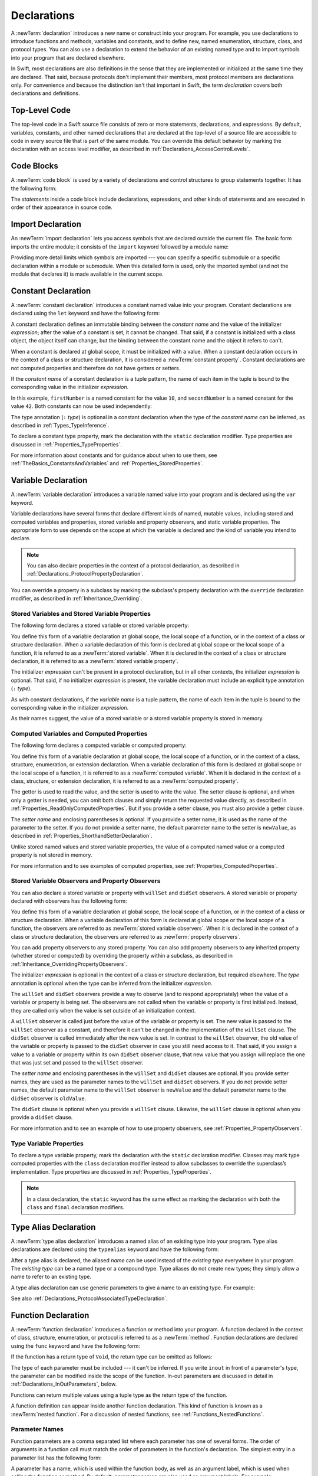 Declarations
============

A :newTerm:`declaration` introduces a new name or construct into your program.
For example, you use declarations to introduce functions and methods, variables and constants,
and to define new, named enumeration, structure, class,
and protocol types. You can also use a declaration to extend the behavior
of an existing named type and to import symbols into your program that are declared elsewhere.

In Swift, most declarations are also definitions in the sense that they are implemented
or initialized at the same time they are declared. That said, because protocols don't
implement their members, most protocol members are declarations only. For convenience
and because the distinction isn't that important in Swift,
the term *declaration* covers both declarations and definitions.

.. langref-grammar

    decl ::= decl-class
    decl ::= decl-constructor
    decl ::= decl-deinitializer
    decl ::= decl-extension
    decl ::= decl-func
    decl ::= decl-import
    decl ::= decl-enum
    decl ::= decl-enum-element
    decl ::= decl-protocol
    decl ::= decl-struct
    decl ::= decl-typealias
    decl ::= decl-var
    decl ::= decl-let
    decl ::= decl-subscript

.. syntax-grammar::

    Grammar of a declaration

    declaration --> import-declaration
    declaration --> constant-declaration
    declaration --> variable-declaration
    declaration --> typealias-declaration
    declaration --> function-declaration
    declaration --> enum-declaration
    declaration --> struct-declaration
    declaration --> class-declaration
    declaration --> protocol-declaration
    declaration --> initializer-declaration
    declaration --> deinitializer-declaration
    declaration --> extension-declaration
    declaration --> subscript-declaration
    declaration --> operator-declaration
    declarations --> declaration declarations-OPT

.. NOTE: Removed enum-member-declaration, because we don't need it anymore.

.. NOTE: Added 'operator-declaration' based on ParseDecl.cpp.


.. _LexicalStructure_ModuleScope:

Top-Level Code
--------------

The top-level code in a Swift source file consists of zero or more statements,
declarations, and expressions.
By default, variables, constants, and other named declarations that are declared
at the top-level of a source file are accessible to code
in every source file that is part of the same module.
You can override this default behavior
by marking the declaration with an access level modifier,
as described in :ref:`Declarations_AccessControlLevels`.

.. TODO: Revisit and rewrite this section after WWDC

.. langref-grammar

    top-level ::= brace-item*


.. syntax-grammar::

    Grammar of a top-level declaration

    top-level-declaration --> statements-OPT


.. _LexicalStructure_CodeBlocks:

Code Blocks
-----------

A :newTerm:`code block` is used by a variety of declarations and control structures
to group statements together.
It has the following form:

.. syntax-outline::

    {
       <#statements#>
    }

The *statements* inside a code block include declarations,
expressions, and other kinds of statements and are executed in order
of their appearance in source code.

.. TR: What exactly are the scope rules for Swift?

.. TODO: Discuss scope.  I assume a code block creates a new scope?


.. langref-grammar

    brace-item-list ::= '{' brace-item* '}'
    brace-item      ::= decl
    brace-item      ::= expr
    brace-item      ::= stmt

.. syntax-grammar::

    Grammar of a code block

    code-block --> ``{`` statements-OPT ``}``


.. _Declarations_ImportDeclaration:

Import Declaration
------------------

An :newTerm:`import declaration` lets you access symbols
that are declared outside the current file.
The basic form imports the entire module;
it consists of the ``import`` keyword followed by a module name:

.. syntax-outline::

    import <#module#>

Providing more detail limits which symbols are imported ---
you can specify a specific submodule
or a specific declaration within a module or submodule.
When this detailed form is used,
only the imported symbol
(and not the module that declares it)
is made available in the current scope.

.. syntax-outline::

    import <#import kind#> <#module#>.<#symbol name#>
    import <#module#>.<#submodule#>

.. TODO: Need to add more to this section.

.. langref-grammar

    decl-import ::=  attribute-list 'import' import-kind? import-path
    import-kind ::= 'typealias'
    import-kind ::= 'struct'
    import-kind ::= 'class'
    import-kind ::= 'enum'
    import-kind ::= 'protocol'
    import-kind ::= 'var'
    import-kind ::= 'func'
    import-path ::= any-identifier ('.' any-identifier)*

.. syntax-grammar::

    Grammar of an import declaration

    import-declaration --> attributes-OPT ``import`` import-kind-OPT import-path

    import-kind --> ``typealias`` | ``struct`` | ``class`` | ``enum`` | ``protocol`` | ``var`` | ``func``
    import-path --> import-path-identifier | import-path-identifier ``.`` import-path
    import-path-identifier --> identifier | operator


.. _Declarations_ConstantDeclaration:

Constant Declaration
--------------------

A :newTerm:`constant declaration` introduces a constant named value into your program.
Constant declarations are declared using the ``let`` keyword and have the following form:

.. syntax-outline::

    let <#constant name#>: <#type#> = <#expression#>

A constant declaration defines an immutable binding between the *constant name*
and the value of the initializer *expression*;
after the value of a constant is set, it cannot be changed.
That said, if a constant is initialized with a class object,
the object itself can change,
but the binding between the constant name and the object it refers to can't.

When a constant is declared at global scope,
it must be initialized with a value.
When a constant declaration occurs in the context of a class or structure
declaration, it is considered a :newTerm:`constant property`.
Constant declarations are not computed properties and therefore do not have getters
or setters.

If the *constant name* of a constant declaration is a tuple pattern,
the name of each item in the tuple is bound to the corresponding value
in the initializer *expression*.

.. testcode:: constant-decl

    -> let (firstNumber, secondNumber) = (10, 42)
    << // (firstNumber, secondNumber) : (Int, Int) = (10, 42)

In this example,
``firstNumber`` is a named constant for the value ``10``,
and ``secondNumber`` is a named constant for the value ``42``.
Both constants can now be used independently:

.. testcode:: constant-decl

    -> print("The first number is \(firstNumber).")
    <- The first number is 10.
    -> print("The second number is \(secondNumber).")
    <- The second number is 42.

The type annotation (``:`` *type*) is optional in a constant declaration
when the type of the *constant name* can be inferred,
as described in :ref:`Types_TypeInference`.

To declare a constant type property,
mark the declaration with the ``static`` declaration modifier. Type properties
are discussed in :ref:`Properties_TypeProperties`.

.. TODO: Discuss class constant properties after they're implemented
    (probably not until after 1.0)

For more information about constants and for guidance about when to use them,
see :ref:`TheBasics_ConstantsAndVariables` and :ref:`Properties_StoredProperties`.

.. TODO: Need to discuss class and static constant properties.

.. langref-grammar

    decl-let    ::= attribute-list 'val' pattern initializer?  (',' pattern initializer?)*
    initializer ::= '=' expr

.. syntax-grammar::

    Grammar of a constant declaration

    constant-declaration --> attributes-OPT declaration-modifiers-OPT ``let`` pattern-initializer-list

    pattern-initializer-list --> pattern-initializer | pattern-initializer ``,`` pattern-initializer-list
    pattern-initializer --> pattern initializer-OPT
    initializer --> ``=`` expression


.. _Declarations_VariableDeclaration:

Variable Declaration
--------------------

A :newTerm:`variable declaration` introduces a variable named value into your program
and is declared using the ``var`` keyword.

Variable declarations have several forms that declare different kinds
of named, mutable values,
including stored and computed variables and properties,
stored variable and property observers, and static variable properties.
The appropriate form to use depends on
the scope at which the variable is declared and the kind of variable you intend to declare.

.. note::

    You can also declare properties in the context of a protocol declaration,
    as described in :ref:`Declarations_ProtocolPropertyDeclaration`.

You can override a property in a subclass by marking the subclass's property declaration
with the ``override`` declaration modifier, as described in :ref:`Inheritance_Overriding`.

.. _Declarations_StoredVariablesAndVariableStoredProperties:

Stored Variables and Stored Variable Properties
~~~~~~~~~~~~~~~~~~~~~~~~~~~~~~~~~~~~~~~~~~~~~~~

The following form declares a stored variable or stored variable property:

.. syntax-outline::

    var <#variable name#>: <#type#> = <#expression#>

You define this form of a variable declaration at global scope, the local scope
of a function, or in the context of a class or structure declaration.
When a variable declaration of this form is declared at global scope or the local
scope of a function, it is referred to as a :newTerm:`stored variable`.
When it is declared in the context of a class or structure declaration,
it is referred to as a :newTerm:`stored variable property`.

The initializer *expression* can't be present in a protocol declaration,
but in all other contexts, the initializer *expression* is optional.
That said, if no initializer *expression* is present,
the variable declaration must include an explicit type annotation (``:`` *type*).

As with constant declarations,
if the *variable name* is a tuple pattern,
the name of each item in the tuple is bound to the corresponding value
in the initializer *expression*.

As their names suggest, the value of a stored variable or a stored variable property
is stored in memory.


.. _Declarations_ComputedVariablesAndComputedProperties:

Computed Variables and Computed Properties
~~~~~~~~~~~~~~~~~~~~~~~~~~~~~~~~~~~~~~~~~~

The following form declares a computed variable or computed property:

.. syntax-outline::

    var <#variable name#>: <#type#> {
       get {
          <#statements#>
       }
       set(<#setter name#>) {
          <#statements#>
       }
    }

You define this form of a variable declaration at global scope, the local scope
of a function, or in the context of a class, structure, enumeration, or extension declaration.
When a variable declaration of this form is declared at global scope or the local
scope of a function, it is referred to as a :newTerm:`computed variable`.
When it is declared in the context of a class,
structure, or extension declaration,
it is referred to as a :newTerm:`computed property`.

The getter is used to read the value,
and the setter is used to write the value.
The setter clause is optional,
and when only a getter is needed, you can omit both clauses and simply
return the requested value directly,
as described in :ref:`Properties_ReadOnlyComputedProperties`.
But if you provide a setter clause, you must also provide a getter clause.

The *setter name* and enclosing parentheses is optional.
If you provide a setter name, it is used as the name of the parameter to the setter.
If you do not provide a setter name, the default parameter name to the setter is ``newValue``,
as described in :ref:`Properties_ShorthandSetterDeclaration`.

Unlike stored named values and stored variable properties,
the value of a computed named value or a computed property is not stored in memory.

For more information and to see examples of computed properties,
see :ref:`Properties_ComputedProperties`.


.. _Declarations_StoredVariableObserversAndPropertyObservers:

Stored Variable Observers and Property Observers
~~~~~~~~~~~~~~~~~~~~~~~~~~~~~~~~~~~~~~~~~~~~~~~~

You can also declare a stored variable or property with ``willSet`` and ``didSet`` observers.
A stored variable or property declared with observers has the following form:

.. syntax-outline::

    var <#variable name#>: <#type#> = <#expression#> {
       willSet(<#setter name#>) {
          <#statements#>
       }
       didSet(<#setter name#>) {
          <#statements#>
       }
    }

You define this form of a variable declaration at global scope, the local scope
of a function, or in the context of a class or structure declaration.
When a variable declaration of this form is declared at global scope or the local
scope of a function, the observers are referred to as :newTerm:`stored variable observers`.
When it is declared in the context of a class or structure declaration,
the observers are referred to as :newTerm:`property observers`.

You can add property observers to any stored property. You can also add property
observers to any inherited property (whether stored or computed) by overriding
the property within a subclass, as described in :ref:`Inheritance_OverridingPropertyObservers`.

The initializer *expression* is optional in the context of a class or structure declaration,
but required elsewhere. The *type* annotation is optional
when the type can be inferred from the initializer *expression*.

The ``willSet`` and ``didSet`` observers provide a way to observe (and to respond appropriately)
when the value of a variable or property is being set.
The observers are not called when the variable or property
is first initialized.
Instead, they are called only when the value is set outside of an initialization context.

A ``willSet`` observer is called just before the value of the variable or property
is set. The new value is passed to the ``willSet`` observer as a constant,
and therefore it can't be changed in the implementation of the ``willSet`` clause.
The ``didSet`` observer is called immediately after the new value is set. In contrast
to the ``willSet`` observer, the old value of the variable or property
is passed to the ``didSet`` observer in case you still need access to it. That said,
if you assign a value to a variable or property within its own ``didSet`` observer clause,
that new value that you assign will replace the one that was just set and passed to
the ``willSet`` observer.

The *setter name* and enclosing parentheses in the ``willSet`` and ``didSet`` clauses are optional.
If you provide setter names,
they are used as the parameter names to the ``willSet`` and ``didSet`` observers.
If you do not provide setter names,
the default parameter name to the ``willSet`` observer is ``newValue``
and the default parameter name to the ``didSet`` observer is ``oldValue``.

The ``didSet`` clause is optional when you provide a ``willSet`` clause.
Likewise, the ``willSet`` clause is optional when you provide a ``didSet`` clause.

For more information and to see an example of how to use property observers,
see :ref:`Properties_PropertyObservers`.


.. _Declarations_TypeVariableProperties:

Type Variable Properties
~~~~~~~~~~~~~~~~~~~~~~~~

To declare a type variable property,
mark the declaration with the ``static`` declaration modifier.
Classes may mark type computed properties  with the ``class`` declaration modifier instead
to allow subclasses to override the superclass’s implementation.
Type properties are discussed in :ref:`Properties_TypeProperties`.

.. note::

   In a class declaration, the ``static`` keyword has the same effect as
   marking the declaration with both the ``class`` and ``final`` declaration modifiers.

.. TODO: Discuss type properties after they're implemented
    (probably not until after 1.0)
    Update: we now have class computed properties. We'll get class stored properites
    sometime after WWDC.

.. TODO: Need to discuss static variable properties in more detail.

.. langref-grammar
    decl-var-head  ::= attribute-list ('static' | 'class')? 'var'

    decl-var       ::= decl-var-head pattern initializer?  (',' pattern initializer?)*

    // 'get' is implicit in this syntax.
    decl-var       ::= decl-var-head identifier ':' type-annotation brace-item-list

    decl-var       ::= decl-var-head identifier ':' type-annotation '{' get-set '}'

    decl-var       ::= decl-var-head identifier ':' type-annotation initializer? '{' willset-didset '}'

    // For use in protocols.
    decl-var       ::= decl-var-head identifier ':' type-annotation '{' get-set-kw '}'

    get-set        ::= get set?
    get-set        ::= set get

    get            ::= attribute-list 'get' brace-item-list
    set            ::= attribute-list 'set' set-name? brace-item-list
    set-name       ::= '(' identifier ')'

    willset-didset ::= willset didset?
    willset-didset ::= didset willset?

    willset        ::= attribute-list 'willSet' set-name? brace-item-list
    didset         ::= attribute-list 'didSet' set-name? brace-item-list

    get-kw         ::= attribute-list 'get'
    set-kw         ::= attribute-list 'set'
    get-set-kw     ::= get-kw set-kw?
    get-set-kw     ::= set-kw get-kw

.. syntax-grammar::

    Grammar of a variable declaration

    variable-declaration --> variable-declaration-head pattern-initializer-list
    variable-declaration --> variable-declaration-head variable-name type-annotation code-block
    variable-declaration --> variable-declaration-head variable-name type-annotation getter-setter-block
    variable-declaration --> variable-declaration-head variable-name type-annotation getter-setter-keyword-block
    variable-declaration --> variable-declaration-head variable-name initializer willSet-didSet-block
    variable-declaration --> variable-declaration-head variable-name type-annotation initializer-OPT willSet-didSet-block

    variable-declaration-head --> attributes-OPT declaration-modifiers-OPT ``var``
    variable-name --> identifier

    getter-setter-block --> code-block
    getter-setter-block --> ``{`` getter-clause setter-clause-OPT ``}``
    getter-setter-block --> ``{`` setter-clause getter-clause ``}``
    getter-clause --> attributes-OPT ``get`` code-block
    setter-clause --> attributes-OPT ``set`` setter-name-OPT code-block
    setter-name --> ``(`` identifier ``)``

    getter-setter-keyword-block --> ``{`` getter-keyword-clause setter-keyword-clause-OPT ``}``
    getter-setter-keyword-block --> ``{`` setter-keyword-clause getter-keyword-clause ``}``
    getter-keyword-clause --> attributes-OPT ``get``
    setter-keyword-clause --> attributes-OPT ``set``

    willSet-didSet-block --> ``{`` willSet-clause didSet-clause-OPT ``}``
    willSet-didSet-block --> ``{`` didSet-clause willSet-clause-OPT ``}``
    willSet-clause --> attributes-OPT ``willSet`` setter-name-OPT code-block
    didSet-clause --> attributes-OPT ``didSet`` setter-name-OPT code-block

.. NOTE: Type annotations are required for computed properties -- the
   types of those properties are not computed/inferred.


.. _Declarations_TypeAliasDeclaration:

Type Alias Declaration
----------------------

A :newTerm:`type alias declaration` introduces a named alias of an existing type into your program.
Type alias declarations are declared using the ``typealias`` keyword and have the following form:

.. syntax-outline::

    typealias <#name#> = <#existing type#>

After a type alias is declared, the aliased *name* can be used
instead of the *existing type* everywhere in your program.
The *existing type* can be a named type or a compound type.
Type aliases do not create new types;
they simply allow a name to refer to an existing type.

A type alias declaration can use generic parameters
to give a name to an existing type.
For example:

.. testcode:: typealias-with-generic

   -> typealias StringDictionary<T> = Dictionary<String, T>
   ---
   // The following dictionaries have the same type.
   -> var dictionary1: StringDictionary<Int> = [:]
   -> var dictionary2: Dictionary<String, Int> = [:]
   << // dictionary1 : Dictionary<String, Int> = [:]
   << // dictionary2 : Dictionary<String, Int> = [:]

See also :ref:`Declarations_ProtocolAssociatedTypeDeclaration`.

.. langref-grammar

    decl-typealias ::= typealias-head '=' type
    typealias-head ::= 'typealias' identifier inheritance?

.. syntax-grammar::

    Grammar of a type alias declaration

    typealias-declaration --> attributes-OPT access-level-modifier-OPT ``typealias`` typealias-name generic-parameter-clause-OPT typealias-assignment
    typealias-name --> identifier
    typealias-assignment --> ``=`` type

.. Old grammar:
    typealias-declaration --> typealias-head typealias-assignment
    typealias-head --> ``typealias`` typealias-name type-inheritance-clause-OPT
    typealias-name --> identifier
    typealias-assignment --> ``=`` type


.. _Declarations_FunctionDeclaration:

Function Declaration
--------------------

A :newTerm:`function declaration` introduces a function or method into your program.
A function declared in the context of class, structure, enumeration, or protocol
is referred to as a :newTerm:`method`.
Function declarations are declared using the ``func`` keyword and have the following form:

.. syntax-outline::

    func <#function name#>(<#parameters#>) -> <#return type#> {
       <#statements#>
    }

If the function has a return type of ``Void``,
the return type can be omitted as follows:

.. syntax-outline::

    func <#function name#>(<#parameters#>) {
       <#statements#>
    }

The type of each parameter must be included ---
it can't be inferred.
If you write ``inout`` in front of a parameter's type,
the parameter can be modified inside the scope of the function.
In-out parameters are discussed in detail
in :ref:`Declarations_InOutParameters`, below.

Functions can return multiple values using a tuple type
as the return type of the function.

.. TODO: ^-- Add some more here.

A function definition can appear inside another function declaration.
This kind of function is known as a :newTerm:`nested function`.
For a discussion of nested functions,
see :ref:`Functions_NestedFunctions`.

.. _Declarations_ParameterNames:

Parameter Names
~~~~~~~~~~~~~~~

Function parameters are a comma separated list
where each parameter has one of several forms.
The order of arguments in a function call
must match the order of parameters in the function's declaration.
The simplest entry in a parameter list has the following form:

.. syntax-outline::

    <#parameter name#>: <#parameter type#>

A parameter has a name,
which is used within the function body,
as well as an argument label,
which is used when calling the function or method.
By default,
parameter names are also used as argument labels.
For example:

.. testcode:: default-parameter-names

   -> func f(x: Int, y: Int) -> Int { return x + y }
   -> f(x: 1, y: 2) // both x and y are labeled
   << // r0 : Int = 3

You can override the default behavior for argument labels
with one of the following forms:

.. syntax-outline::

    <#argument label#> <#parameter name#>: <#parameter type#>
    _ <#parameter name#>: <#parameter type#>

A name before the parameter name
gives the parameter an explicit argument label,
which can be different from the parameter name.
The corresponding argument must use the given argument label
in function or method calls.

An underscore (``_``) before a parameter name
suppresses the argument label.
The corresponding argument must have no label in function or method calls.

.. testcode:: overridden-parameter-names

   -> func repeatGreeting(_ greeting: String, count n: Int) { /* Greet n times */ }
   -> repeatGreeting("Hello, world!", count: 2) //  count is labeled, greeting is not

.. _Declarations_InOutParameters:

In-Out Parameters
~~~~~~~~~~~~~~~~~

In-out parameters are passed as follows:

1. When the function is called,
   the value of the argument is copied.
2. In the body of the function,
   the copy is modified.
3. When the function returns,
   the copy's value is assigned to the original argument.

This behavior is known as :newTerm:`copy-in copy-out`
or :newTerm:`call by value result`.
For example,
when a computed property or a property with observers
is passed as an in-out parameter,
its getter is called as part of the function call
and its setter is called as part of the function return.

As an optimization,
when the argument is a value stored at a physical address in memory,
the same memory location is used both inside and outside the function body.
The optimized behavior is known as :newTerm:`call by reference`;
it satisfies all of the requirements
of the copy-in copy-out model
while removing the overhead of copying.
Write your code using the model given by copy-in copy-out,
without depending on the call-by-reference optimization,
so that it behaves correctly with or without the optimization.

Do not access the value that was passed as an in-out argument,
even if the original argument is available in the current scope.
When the function returns,
your changes to the original are overwritten
with the value of the copy.
Do not depend on the implementation of the call-by-reference optimization
to try to keep the changes from being overwritten.

.. When the call-by-reference optimization is in play,
   it would happen to do what you want.
   But you still shouldn't do that --
   as noted above, you're not allowed to depend on
   behavioral differences that happen because of call by reference.

You can't pass the same argument to multiple in-out parameters
because the order in which the copies are written back
is not well defined,
which means the final value of the original
would also not be well defined.
For example:

.. testcode:: cant-pass-inout-aliasing

   -> var x = 10
   << // x : Int = 10
   -> func f(a: inout Int, b: inout Int) {
          a += 1
          b += 10
      }
   -> f(a: &x, b: &x) // Invalid, in-out arguments alias each other
   !! <REPL Input>:1:13: error: inout arguments are not allowed to alias each other
   !! f(a: &x, b: &x) // Invalid, in-out arguments alias each other
   !!             ^~
   !! <REPL Input>:1:6: note: previous aliasing argument
   !! f(a: &x, b: &x) // Invalid, in-out arguments alias each other
   !!      ^~

There is no copy-out at the end of closures or nested functions.
This means if a closure is called after the function returns,
any changes that closure makes to the in-out parameters
do not get copied back to the original.
For example:

.. testcode:: closure-doesnt-copy-out-inout

    -> func outer(a: inout Int) -> () -> Void {
           func inner() {
               a += 1
           }
           return inner
       }
    ---
    -> var x = 10
    << // x : Int = 10
    -> let f = outer(a: &x)
    << // f : () -> Void = (Function)
    -> f()
    -> print(x)
    <- 10

The value of ``x`` is not changed by ``inner()`` incrementing ``a``,
because ``inner()`` is called after ``outer(a:)`` returns.
To change the value of ``x``,
``inner()`` would need to be called before ``outer(a:)`` returned.

For more discussion and examples of in-out parameters,
see :ref:`Functions_InOutParameters`.

.. _Declarations_SpecialKindsOfParameters:

Special Kinds of Parameters
~~~~~~~~~~~~~~~~~~~~~~~~~~~

Parameters can be ignored,
take a variable number of values,
and provide default values
using the following forms:

.. syntax-outline::

    _ : <#parameter type#>
    <#parameter name#>: <#parameter type#>...
    <#parameter name#>: <#parameter type#> = <#default argument value#>

An underscore (``_``) parameter
is explicitly ignored and can't be accessed within the body of the function.

A parameter with a base type name followed immediately by three dots (``...``)
is understood as a variadic parameter.
A function can have at most one variadic parameter.
A variadic parameter is treated as an array that contains elements of the base type name.
For instance, the variadic parameter ``Int...`` is treated as ``[Int]``.
For an example that uses a variadic parameter,
see :ref:`Functions_VariadicParameters`.

A parameter with an equals sign (``=``) and an expression after its type
is understood to have a default value of the given expression.
The given expression is evaluated when the function is called.
If the parameter is omitted when calling the function,
the default value is used instead.

.. testcode:: default-args-and-labels

   -> func f(x: Int = 42) -> Int { return x }
   -> f()       // Valid, uses default value
   -> f(x: 7)   // Valid, uses the value provided
   -> f(7)      // Invalid, missing argument label
   <$ : Int = 42
   <$ : Int = 7
   !! <REPL Input>:1:3: error: missing argument label 'x:' in call
   !! f(7)      // Invalid, missing argument label
   !!   ^
   !!   x:

.. assertion:: default-args-evaluated-at-call-site

    -> func shout() -> Int {
          print("evaluated")
          return 10
       }
    -> func foo(x: Int = shout()) { print("x is \(x)") }
    -> foo(x: 100)
    << x is 100
    -> foo()
    << evaluated
    << x is 10
    -> foo()
    << evaluated
    << x is 10

.. _Declarations_SpecialKindsOfMethods:

Special Kinds of Methods
~~~~~~~~~~~~~~~~~~~~~~~~

Methods on an enumeration or a structure
that modify ``self`` must be marked with the ``mutating`` declaration modifier.

Methods that override a superclass method
must be marked with the ``override`` declaration modifier.
It's a compile-time error to override a method without the ``override`` modifier
or to use the ``override`` modifier on a method
that doesn't override a superclass method.

Methods associated with a type
rather than an instance of a type
must be marked with the ``static`` declaration modifier for enumerations and structures
or the ``class`` declaration modifier for classes.

.. _Declarations_ThrowingFunctionsAndMethods:

Throwing Functions and Methods
~~~~~~~~~~~~~~~~~~~~~~~~~~~~~~

Functions and methods that can throw an error must be marked with the ``throws`` keyword.
These functions and methods are known as :newTerm:`throwing functions`
and :newTerm:`throwing methods`.
They have the following form:

.. syntax-outline::

    func <#function name#>(<#parameters#>) throws -> <#return type#> {
       <#statements#>
    }

Calls to a throwing function or method must be wrapped in a ``try`` or ``try!`` expression
(that is, in the scope of a ``try`` or ``try!`` operator).

The ``throws`` keyword is part of a function's type,
and nonthrowing functions are subtypes of throwing functions.
As a result, you can use a nonthrowing function in the same places as a throwing one.

You can't overload a function based only on whether the function can throw an error.
That said,
you can overload a function based on whether a function *parameter* can throw an error.

A throwing method can't override a nonthrowing method,
and a throwing method can't satisfy a protocol requirement for a nonthrowing method.
That said, a nonthrowing method can override a throwing method,
and a nonthrowing method can satisfy a protocol requirement for a throwing method.

.. _Declarations_RethrowingFunctionsAndMethods:

Rethrowing Functions and Methods
~~~~~~~~~~~~~~~~~~~~~~~~~~~~~~~~

A function or method can be declared with the ``rethrows`` keyword
to indicate that it throws an error only if one of its function parameters throws an error.
These functions and methods are known as :newTerm:`rethrowing functions`
and :newTerm:`rethrowing methods`.
Rethrowing functions and methods
must have at least one throwing function parameter.

.. testcode:: rethrows

   -> func someFunction(callback: () throws -> Void) rethrows {
          try callback()
      }

A rethrowing function or method can contain a ``throw`` statement
only inside a ``catch`` clause.
This lets you call the throwing function inside a ``do``-``catch`` block
and handle errors in the ``catch`` clause by throwing a different error.
In addition,
the ``catch`` clause must handle
only errors thrown by one of the rethrowing function's
throwing parameters.
For example, the following is invalid
because the ``catch`` clause would handle
the error thrown by ``alwaysThrows()``.

.. testcode:: double-negative-rethrows

   >> enum SomeError: ErrorProtocol { case error }
   >> enum AnotherError: ErrorProtocol { case error }
   -> func alwaysThrows() throws {
          throw SomeError.error
      }
   -> func someFunction(callback: () throws -> Void) rethrows {
         do {
            try callback()
            try alwaysThrows()  // Invalid, alwaysThrows() isn't a throwing parameter
         } catch {
            throw AnotherError.error
         }
      }

   !! <REPL Input>:6:9: error: a function declared 'rethrows' may only throw if its parameter does
   !!               throw AnotherError.error
   !!               ^

.. assertion:: throwing-in-rethrowing-function

   -> enum SomeError: ErrorProtocol { case C, D }
   -> func f1(callback: () throws -> Void) rethrows {
          do {
              try callback()
          } catch {
              throw SomeError.C  // OK
          }
      }
   -> func f2(callback: () throws -> Void) rethrows {
          throw SomeError.D  // ERROR
      }
   !! <REPL Input>:2:7: error: a function declared 'rethrows' may only throw if its parameter does
   !! throw SomeError.D  // ERROR
   !! ^

A throwing method can't override a rethrowing method,
and a throwing method can't satisfy a protocol requirement for a rethrowing method.
That said, a rethrowing method can override a throwing method,
and a rethrowing method can satisfy a protocol requirement for a throwing method.

.. syntax-grammar::

    Grammar of a function declaration

    function-declaration --> function-head function-name generic-parameter-clause-OPT function-signature function-body-OPT

    function-head --> attributes-OPT declaration-modifiers-OPT ``func``
    function-name --> identifier | operator

    function-signature --> parameter-clause ``throws``-OPT function-result-OPT
    function-signature --> parameter-clause ``rethrows`` function-result-OPT
    function-result --> ``->`` attributes-OPT type
    function-body --> code-block

    parameter-clause --> ``(`` ``)`` | ``(`` parameter-list ``)``
    parameter-list --> parameter | parameter ``,`` parameter-list
    parameter --> external-parameter-name-OPT local-parameter-name type-annotation default-argument-clause-OPT
    parameter --> external-parameter-name-OPT local-parameter-name type-annotation
    parameter --> external-parameter-name-OPT local-parameter-name type-annotation ``...``
    external-parameter-name --> identifier
    local-parameter-name --> identifier
    default-argument-clause --> ``=`` expression


.. NOTE: Code block is optional in the context of a protocol.
    Everywhere else, it's required.
    We could refactor to have a separation between function definition/declaration.
    There is also the low-level "asm name" FFI
    which is a definition and declaration corner case.
    Let's just deal with this difference in prose.


.. _Declarations_EnumerationDeclaration:

Enumeration Declaration
-----------------------

An :newTerm:`enumeration declaration` introduces a named enumeration type into your program.

Enumeration declarations have two basic forms and are declared using the ``enum`` keyword.
The body of an enumeration declared using either form contains
zero or more values---called :newTerm:`enumeration cases`---
and any number of declarations,
including computed properties,
instance methods, type methods, initializers, type aliases,
and even other enumeration, structure, and class declarations.
Enumeration declarations can't contain deinitializer or protocol declarations.

Enumeration types can adopt any number of protocols, but can’t inherit from classes,
structures, or other enumerations.

Unlike classes and structures,
enumeration types do not have an implicitly provided default initializer;
all initializers must be declared explicitly. Initializers can delegate
to other initializers in the enumeration, but the initialization process is complete
only after an initializer assigns one of the enumeration cases to ``self``.

Like structures but unlike classes, enumerations are value types;
instances of an enumeration are copied when assigned to
variables or constants, or when passed as arguments to a function call.
For information about value types,
see :ref:`ClassesAndStructures_StructuresAndEnumerationsAreValueTypes`.

You can extend the behavior of an enumeration type with an extension declaration,
as discussed in :ref:`Declarations_ExtensionDeclaration`.

.. _Declarations_EnumerationsWithCasesOfAnyType:

Enumerations with Cases of Any Type
~~~~~~~~~~~~~~~~~~~~~~~~~~~~~~~~~~~

The following form declares an enumeration type that contains
enumeration cases of any type:

.. syntax-outline::

    enum <#enumeration name#>: <#adopted protocols#> {
        case <#enumeration case 1#>
        case <#enumeration case 2#>(<#associated value types#>)
    }

Enumerations declared in this form are sometimes called :newTerm:`discriminated unions`
in other programming languages.

In this form, each case block consists of the ``case`` keyword
followed by one or more enumeration cases, separated by commas.
The name of each case must be unique.
Each case can also specify that it stores values of a given type.
These types are specified in the *associated value types* tuple,
immediately following the name of the case.

Enumeration cases that store associated values can be used as functions
that create instances of the enumeration with the specified associated values.
And just like functions,
you can get a reference to an enumeration case and apply it later in your code.

.. testcode:: enum-case-as-function

    -> enum Number {
          case integer(Int)
          case real(Double)
       }
    -> let f = Number.integer
    << // f : (Int) -> Number = (Function)
    -> // f is a function of type (Int) -> Number
    ---
    -> // Apply f to create an array of Number instances with integer values
    -> let evenInts: [Number] = [0, 2, 4, 6].map(f)
    << // evenInts : [Number] = [REPL.Number.integer(0), REPL.Number.integer(2), REPL.Number.integer(4), REPL.Number.integer(6)]

For more information and to see examples of cases with associated value types,
see :ref:`Enumerations_AssociatedValues`.

.. _Declarations_EnumerationsWithIndirection:

Enumerations with Indirection
+++++++++++++++++++++++++++++

Enumerations can have a recursive structure,
that is, they can have cases with associated values
that are instances of the enumeration type itself.
However, instances of enumeration types have value semantics,
which means they have a fixed layout in memory.
To support recursion,
the compiler must insert a layer of indirection.

To enable indirection for a particular enumeration case,
mark it with the ``indirect`` declaration modifier.

.. TODO The word "enable" is kind of a weasle word.
   Better to have a more concrete discussion of exactly when
   it is and isn't used.
   For example, does "indirect enum { X(Int) } mark X as indirect?

.. testcode:: indirect-enum

   -> enum Tree<T> {
         case empty
         indirect case node(value: T, left: Tree, right: Tree)
      }
   >> let l1 = Tree.node(value: 10, left: Tree.empty, right: Tree.empty)
   >> let l2 = Tree.node(value: 100, left: Tree.empty, right: Tree.empty)
   >> let t = Tree.node(value: 50, left: l1, right: l2)
   << // l1 : Tree<Int> = REPL.Tree<Swift.Int>.node(10, REPL.Tree<Swift.Int>.empty, REPL.Tree<Swift.Int>.empty)
   << // l2 : Tree<Int> = REPL.Tree<Swift.Int>.node(100, REPL.Tree<Swift.Int>.empty, REPL.Tree<Swift.Int>.empty)
   << // t : Tree<Int> = REPL.Tree<Swift.Int>.node(50, REPL.Tree<Swift.Int>.node(10, REPL.Tree<Swift.Int>.empty, REPL.Tree<Swift.Int>.empty), REPL.Tree<Swift.Int>.node(100, REPL.Tree<Swift.Int>.empty, REPL.Tree<Swift.Int>.empty))

To enable indirection for all the cases of an enumeration,
mark the entire enumeration with the ``indirect`` modifier ---
this is convenient when the enumeration contains many cases
that would each need to be marked with the ``indirect`` modifier.

An enumeration case that's marked with the ``indirect`` modifier
must have an associated value.
An enumeration that is marked with the ``indirect`` modifier
can contain a mixture of cases that have associated values and cases those that don't.
That said,
it can't contain any cases that are also marked with the ``indirect`` modifier.

.. It really should be an associated value **that includes the enum type**
   but right now the compiler is satisfied with any associated value.
   Alex emailed Joe Groff 2015-07-08 about this.

.. assertion indirect-in-indirect

   -> indirect enum E { indirect case c(E) }
   !! <REPL Input>:1:19: error: enum case in 'indirect' enum cannot also be 'indirect'
   !! indirect enum E { indirect case c(E) }
   !!                   ^

.. assertion indirect-without-recursion

   -> enum E { indirect case c }
   !! <REPL Input>:1:10: error: enum case 'c' without associated value cannot be 'indirect'
   !! enum E { indirect case c }
   !!          ^
   ---
   -> enum E1 { indirect case c() }     // This is fine, but probably shouldn't be
   -> enum E2 { indirect case c(Int) }  // This is fine, but probably shouldn't be
   ---
   -> indirect enum E3 { case x }


.. _Declarations_EnumerationsWithRawCaseValues:

Enumerations with Cases of a Raw-Value Type
~~~~~~~~~~~~~~~~~~~~~~~~~~~~~~~~~~~~~~~~~~~

The following form declares an enumeration type that contains
enumeration cases of the same basic type:

.. syntax-outline::

    enum <#enumeration name#>: <#raw-value type#>, <#adopted protocols#> {
        case <#enumeration case 1#> = <#raw value 1#>
        case <#enumeration case 2#> = <#raw value 2#>
    }

In this form, each case block consists of the ``case`` keyword,
followed by one or more enumeration cases, separated by commas.
Unlike the cases in the first form, each case has an underlying
value, called a :newTerm:`raw value`, of the same basic type.
The type of these values is specified in the *raw-value type* and must represent an
integer, floating-point number, string, or single character.
In particular, the *raw-value type* must conform to the ``Equatable`` protocol
and one of the following protocols:
``ExpressibleByIntegerLiteral`` for integer literals,
``ExpressibleByFloatLiteral`` for floating-point literals,
``ExpressibleByStringLiteral`` for string literals that contain any number of characters,
and ``ExpressibleByUnicodeScalarLiteral``
or ``ExpressibleByExtendedGraphemeClusterLiteral`` for string literals
that contain only a single character.
Each case must have a unique name and be assigned a unique raw value.

.. The list of ExpressibleBy... protocols above also appears in LexicalStructure_Literals.
.. This list is shorter because these five protocols are explicitly supported in the compiler.

If the raw-value type is specified as ``Int``
and you don't assign a value to the cases explicitly,
they are implicitly assigned the values ``0``, ``1``, ``2``, and so on.
Each unassigned case of type ``Int`` is implicitly assigned a raw value
that is automatically incremented from the raw value of the previous case.

.. testcode:: raw-value-enum

    -> enum ExampleEnum: Int {
          case a, b, c = 5, d
       }

In the above example, the raw value of ``ExampleEnum.a`` is ``0`` and the value of
``ExampleEnum.b`` is ``1``. And because the value of ``ExampleEnum.c`` is
explicitly set to ``5``, the value of ``ExampleEnum.d`` is automatically incremented
from ``5`` and is therefore ``6``.

If the raw-value type is specified as ``String``
and you don't assign values to the cases explicitly,
each unassigned case is implicitly assigned a string with the same text as the name of that case.

.. testcode:: raw-value-enum-implicit-string-values

    -> enum GamePlayMode: String {
          case cooperative, individual, competitive
       }

In the above example, the raw value of ``GamePlayMode.cooperative`` is ``"cooperative"``,
the raw value of ``GamePlayMode.individual`` is ``"individual"``,.
and the raw value of ``GamePlayMode.competitive`` is ``"competitive"``.

Enumerations that have cases of a raw-value type implicitly conform to the
``RawRepresentable`` protocol, defined in the Swift standard library.
As a result, they have a ``rawValue`` property
and a failable initializer with the signature ``init?(rawValue: RawValue)``.
You can use the ``rawValue`` property to access the raw value of an enumeration case,
as in ``ExampleEnum.B.rawValue``.
You can also use a raw value to find a corresponding case, if there is one,
by calling the enumeration's failable initializer,
as in ``ExampleEnum(rawValue: 5)``, which returns an optional case.
For more information and to see examples of cases with raw-value types,
see :ref:`Enumerations_RawValues`.

Accessing Enumeration Cases
~~~~~~~~~~~~~~~~~~~~~~~~~~~

To reference the case of an enumeration type, use dot (``.``) syntax,
as in ``EnumerationType.enumerationCase``. When the enumeration type can be inferred
from context, you can omit it (the dot is still required),
as described in :ref:`Enumerations_EnumerationSyntax`
and :ref:`Expressions_ImplicitMemberExpression`.

To check the values of enumeration cases, use a ``switch`` statement,
as shown in :ref:`Enumerations_MatchingEnumerationValuesWithASwitchStatement`.
The enumeration type is pattern-matched against the enumeration case patterns
in the case blocks of the ``switch`` statement,
as described in :ref:`Patterns_EnumerationCasePattern`.

.. FIXME: Or use if-case:
   enum E { case c(Int) }
   let e = E.c(100)
   if case E.c(let i) = e { print(i) }
   // prints 100



.. NOTE: Note that you can require protocol adoption,
    by using a protocol type as the raw-value type,
    but you do need to make it be one of the types
    that support = in order for you to specify the raw values.
    You can have: <#raw-value type, protocol conformance#>.
    UPDATE: You can only have one raw-value type specified.
    I changed the grammar to be more restrictive in light of this.

.. langref-grammar

    decl-enum ::= attribute-list 'enum' identifier generic-params? inheritance? enum-body
    enum-body ::= '{' decl* '}'
    decl-enum-element ::= attribute-list 'case' enum-case (',' enum-case)*
    enum-case ::= identifier type-tuple? ('->' type)?

.. NOTE: Per Doug and Ted, "('->' type)?" is not part of the grammar.
    We removed it from our grammar, below.

.. syntax-grammar::

    Grammar of an enumeration declaration

    enum-declaration --> attributes-OPT access-level-modifier-OPT union-style-enum
    enum-declaration --> attributes-OPT access-level-modifier-OPT raw-value-style-enum

    union-style-enum --> ``indirect``-OPT ``enum`` enum-name generic-parameter-clause-OPT type-inheritance-clause-OPT ``{`` union-style-enum-members-OPT ``}``
    union-style-enum-members --> union-style-enum-member union-style-enum-members-OPT
    union-style-enum-member --> declaration | union-style-enum-case-clause
    union-style-enum-case-clause --> attributes-OPT ``indirect``-OPT ``case`` union-style-enum-case-list
    union-style-enum-case-list --> union-style-enum-case | union-style-enum-case ``,`` union-style-enum-case-list
    union-style-enum-case --> enum-case-name tuple-type-OPT
    enum-name --> identifier
    enum-case-name --> identifier

    raw-value-style-enum --> ``enum`` enum-name generic-parameter-clause-OPT type-inheritance-clause ``{`` raw-value-style-enum-members ``}``
    raw-value-style-enum-members --> raw-value-style-enum-member raw-value-style-enum-members-OPT
    raw-value-style-enum-member --> declaration | raw-value-style-enum-case-clause
    raw-value-style-enum-case-clause --> attributes-OPT ``case`` raw-value-style-enum-case-list
    raw-value-style-enum-case-list --> raw-value-style-enum-case | raw-value-style-enum-case ``,`` raw-value-style-enum-case-list
    raw-value-style-enum-case --> enum-case-name raw-value-assignment-OPT
    raw-value-assignment --> ``=`` raw-value-literal
    raw-value-literal --> numeric-literal | static-string-literal | boolean-literal

.. NOTE: The two types of enums are sufficiently different enough to warrant separating
    the grammar accordingly. ([Contributor 6004] pointed this out in his email.)
    I'm not sure I'm happy with the names I've chosen for two kinds of enums,
    so please let me know if you can think of better names (Tim and Dave are OK with them)!
    I chose union-style-enum, because this kind of enum behaves like a discriminated union,
    not like an ordinary enum type. They are a kind of "sum" type in the language
    of ADTs (Algebraic Data Types). Functional languages, like F# for example,
    actually have both types (discriminated unions and enumeration types),
    because they behave differently. I'm not sure why we've blended them together,
    especially given that they have distinct syntactic declaration requirements
    and they behave differently.

.. old-grammar
    Grammar of an enumeration declaration

    enum-declaration --> attribute-list-OPT ``enum`` enum-name generic-parameter-clause-OPT type-inheritance-clause-OPT enum-body
    enum-name --> identifier
    enum-body --> ``{`` declarations-OPT ``}``

    enum-member-declaration --> attribute-list-OPT ``case`` enumerator-list
    enumerator-list --> enumerator raw-value-assignment-OPT | enumerator raw-value-assignment-OPT ``,`` enumerator-list
    enumerator --> enumerator-name tuple-type-OPT
    enumerator-name --> identifier
    raw-value-assignment --> ``=`` literal


.. _Declarations_StructureDeclaration:

Structure Declaration
---------------------

A :newTerm:`structure declaration` introduces a named structure type into your program.
Structure declarations are declared using the ``struct`` keyword and have the following form:

.. syntax-outline::

    struct <#structure name#>: <#adopted protocols#> {
       <#declarations#>
    }

The body of a structure contains zero or more *declarations*.
These *declarations* can include both stored and computed properties,
type properties, instance methods, type methods, initializers, subscripts,
type aliases, and even other structure, class, and enumeration declarations.
Structure declarations can't contain deinitializer or protocol declarations.
For a discussion and several examples of structures
that include various kinds of declarations,
see :doc:`../LanguageGuide/ClassesAndStructures`.

Structure types can adopt any number of protocols,
but can't inherit from classes, enumerations, or other structures.

There are three ways create an instance of a previously declared structure:

* Call one of the initializers declared within the structure,
  as described in :ref:`Initialization_Initializers`.
* If no initializers are declared,
  call the structure's memberwise initializer,
  as described in :ref:`Initialization_MemberwiseInitializersForStructureTypes`.
* If no initializers are declared,
  and all properties of the structure declaration were given initial values,
  call the structure's default initializer,
  as described in :ref:`Initialization_DefaultInitializers`.

The process of initializing a structure's declared properties
is described in :doc:`../LanguageGuide/Initialization`.

Properties of a structure instance can be accessed using dot (``.``) syntax,
as described in :ref:`ClassesAndStructures_AccessingProperties`.

Structures are value types; instances of a structure are copied when assigned to
variables or constants, or when passed as arguments to a function call.
For information about value types,
see :ref:`ClassesAndStructures_StructuresAndEnumerationsAreValueTypes`.

You can extend the behavior of a structure type with an extension declaration,
as discussed in :ref:`Declarations_ExtensionDeclaration`.

.. langref-grammar

    decl-struct ::= attribute-list 'struct' identifier generic-params? inheritance? '{' decl-struct-body '}'
    decl-struct-body ::= decl*

.. syntax-grammar::

   Grammar of a structure declaration

   struct-declaration --> attributes-OPT access-level-modifier-OPT ``struct`` struct-name generic-parameter-clause-OPT type-inheritance-clause-OPT struct-body
   struct-name --> identifier
   struct-body --> ``{`` declarations-OPT ``}``


.. _Declarations_ClassDeclaration:

Class Declaration
-----------------

A :newTerm:`class declaration` introduces a named class type into your program.
Class declarations are declared using the ``class`` keyword and have the following form:

.. syntax-outline::

    class <#class name#>: <#superclass#>, <#adopted protocols#> {
       <#declarations#>
    }

The body of a class contains zero or more *declarations*.
These *declarations* can include both stored and computed properties,
instance methods, type methods, initializers,
a single deinitializer, subscripts, type aliases,
and even other class, structure, and enumeration declarations.
Class declarations can't contain protocol declarations.
For a discussion and several examples of classes
that include various kinds of declarations,
see :doc:`../LanguageGuide/ClassesAndStructures`.

A class type can inherit from only one parent class, its *superclass*,
but can adopt any number of protocols.
The *superclass* appears first after the *class name* and colon,
followed by any *adopted protocols*.
Generic classes can inherit from other generic and nongeneric classes,
but a nongeneric class can inherit only from other nongeneric classes.
When you write the name of a generic superclass class after the colon,
you must include the full name of that generic class,
including its generic parameter clause.

As discussed in :ref:`Declarations_InitializerDeclaration`,
classes can have designated and convenience initializers.
The designated initializer of a class must initialize all of the class's
declared properties and it must do so before calling any of its superclass's
designated initializers.

A class can override properties, methods, subscripts, and initializers of its superclass.
Overridden properties, methods, subscripts,
and designated initializers must be marked with the ``override`` declaration modifier.

.. assertion:: designatedInitializersRequireOverride

    -> class C { init() {} }
    -> class D: C { override init() { super.init() } }

To require that subclasses implement a superclass's initializer,
mark the superclass's initializer with the ``required`` declaration modifier.
The subclass's implementation of that initializer
must also be marked with the ``required`` declaration modifier.

Although properties and methods declared in the *superclass* are inherited by
the current class, designated initializers declared in the *superclass* are not.
That said, if the current class overrides all of the superclass's
designated initializers, it inherits the superclass's convenience initializers.
Swift classes do not inherit from a universal base class.

There are two ways create an instance of a previously declared class:

* Call one of the initializers declared within the class,
  as described in :ref:`Initialization_Initializers`.
* If no initializers are declared,
  and all properties of the class declaration were given initial values,
  call the class's default initializer,
  as described in :ref:`Initialization_DefaultInitializers`.

Access properties of a class instance with dot (``.``) syntax,
as described in :ref:`ClassesAndStructures_AccessingProperties`.

Classes are reference types; instances of a class are referred to, rather than copied,
when assigned to variables or constants, or when passed as arguments to a function call.
For information about reference types,
see :ref:`ClassesAndStructures_StructuresAndEnumerationsAreValueTypes`.

You can extend the behavior of a class type with an extension declaration,
as discussed in :ref:`Declarations_ExtensionDeclaration`.

.. langref-grammar

    decl-class ::= attribute-list 'class' identifier generic-params? inheritance? '{' decl-class-body '}'
    decl-class-body ::= decl*

.. syntax-grammar::

    Grammar of a class declaration

    class-declaration --> attributes-OPT access-level-modifier-OPT ``final``-OPT ``class`` class-name generic-parameter-clause-OPT type-inheritance-clause-OPT class-body
    class-name --> identifier
    class-body --> ``{`` declarations-OPT ``}``


.. _Declarations_ProtocolDeclaration:

Protocol Declaration
--------------------

A :newTerm:`protocol declaration` introduces a named protocol type into your program.
Protocol declarations are declared at global scope
using the ``protocol`` keyword and have the following form:

.. syntax-outline::

    protocol <#protocol name#>: <#inherited protocols#> {
       <#protocol member declarations#>
    }

The body of a protocol contains zero or more *protocol member declarations*,
which describe the conformance requirements that any type adopting the protocol must fulfill.
In particular, a protocol can declare that conforming types must
implement certain properties, methods, initializers, and subscripts.
Protocols can also declare special kinds of type aliases,
called :newTerm:`associated types`, that can specify relationships
among the various declarations of the protocol.
Protocol declarations can't contain
class, structure, enumeration, or other protocol declarations.
The *protocol member declarations* are discussed in detail below.

Protocol types can inherit from any number of other protocols.
When a protocol type inherits from other protocols,
the set of requirements from those other protocols are aggregated,
and any type that inherits from the current protocol must conform to all those requirements.
For an example of how to use protocol inheritance,
see :ref:`Protocols_ProtocolInheritance`.

.. note::

    You can also aggregate the conformance requirements of multiple
    protocols using protocol composition types,
    as described in :ref:`Types_ProtocolCompositionType`
    and :ref:`Protocols_ProtocolComposition`.

You can add protocol conformance to a previously declared type
by adopting the protocol in an extension declaration of that type.
In the extension, you must implement all of the adopted protocol's
requirements. If the type already implements all of the requirements,
you can leave the body of the extension declaration empty.

By default, types that conform to a protocol must implement all
properties, methods, and subscripts declared in the protocol.
That said, you can mark these protocol member declarations with the ``optional`` declaration modifier
to specify that their implementation by a conforming type is optional.
The ``optional`` modifier can be applied
only to members that are marked with the ``objc`` attribute,
and only to members of protocols that are marked
with the ``objc`` attribute. As a result, only class types can adopt and conform
to a protocol that contains optional member requirements.
For more information about how to use the ``optional`` declaration modifier
and for guidance about how to access optional protocol members---
for example, when you're not sure whether a conforming type implements them---
see :ref:`Protocols_OptionalProtocolRequirements`.

.. TODO: Currently, you can't check for an optional initializer,
    so we're leaving those out of the documentation, even though you can mark
    an initializer with the @optional attribute. It's still being decided by the
    compiler team. Update this section if they decide to make everything work
    properly for optional initializer requirements.

To restrict the adoption of a protocol to class types only,
mark the protocol with the ``class`` requirement
by writing the ``class`` keyword as the first item in the *inherited protocols*
list after the colon.
For example, the following protocol can be adopted only by class types:

.. testcode:: protocol-declaration

    -> protocol SomeProtocol: class {
           /* Protocol members go here */
       }

Any protocol that inherits from a protocol that's marked with the ``class`` requirement
can likewise be adopted only by class types.

.. note::

    If a protocol is marked with the ``objc`` attribute,
    the ``class`` requirement is implicitly applied to that protocol;
    there’s no need to mark the protocol with the ``class`` requirement explicitly.

Protocols are named types, and thus they can appear in all the same places
in your code as other named types, as discussed in :ref:`Protocols_ProtocolsAsTypes`.
However,
you can't construct an instance of a protocol,
because protocols do not actually provide the implementations for the requirements
they specify.

You can use protocols to declare which methods a delegate of a class or structure
should implement, as described in :ref:`Protocols_Delegation`.

.. langref-grammar

    decl-protocol ::= attribute-list 'protocol' identifier inheritance? '{' protocol-member* '}'
    protocol-member ::= decl-func
    protocol-member ::= decl-var
    protocol-member ::= subscript-head
    protocol-member ::= typealias-head

.. syntax-grammar::

    Grammar of a protocol declaration

    protocol-declaration --> attributes-OPT access-level-modifier-OPT ``protocol`` protocol-name type-inheritance-clause-OPT protocol-body
    protocol-name --> identifier
    protocol-body --> ``{`` protocol-member-declarations-OPT ``}``

    protocol-member-declaration --> protocol-property-declaration
    protocol-member-declaration --> protocol-method-declaration
    protocol-member-declaration --> protocol-initializer-declaration
    protocol-member-declaration --> protocol-subscript-declaration
    protocol-member-declaration --> protocol-associated-type-declaration
    protocol-member-declarations --> protocol-member-declaration protocol-member-declarations-OPT


.. _Declarations_ProtocolPropertyDeclaration:

Protocol Property Declaration
~~~~~~~~~~~~~~~~~~~~~~~~~~~~~

Protocols declare that conforming types must implement a property
by including a :newTerm:`protocol property declaration`
in the body of the protocol declaration.
Protocol property declarations have a special form of a variable
declaration:

.. syntax-outline::

    var <#property name#>: <#type#> { get set }

As with other protocol member declarations, these property declarations
declare only the getter and setter requirements for types
that conform to the protocol. As a result, you don't implement the getter or setter
directly in the protocol in which it is declared.

The getter and setter requirements can be satisfied by a conforming type in a variety of ways.
If a property declaration includes both the ``get`` and ``set`` keywords,
a conforming type can implement it with a stored variable property
or a computed property that is both readable and writeable
(that is, one that implements both a getter and a setter). However,
that property declaration can't be implemented as a constant property
or a read-only computed property. If a property declaration includes
only the ``get`` keyword, it can be implemented as any kind of property.
For examples of conforming types that implement the property requirements of a protocol,
see :ref:`Protocols_PropertyRequirements`.

.. TODO:
    Because we're not going to have 'class' properties for 1.0,
    you can't declare static or type properties in a protocol declaration.
    Add the following text back in after we get the ability to do 'class' properties:

    To declare a type property requirement in a protocol declaration,
    mark the property declaration with the ``class`` keyword. Classes that implement
    this property also declare the property with the ``class`` keyword. Structures
    that implement it must declare the property with the ``static`` keyword instead.
    If you're implementing the property in an extension,
    use the ``class`` keyword if you're extending a class and the ``static`` keyword
    if you're extending a structure.

See also :ref:`Declarations_VariableDeclaration`.

.. syntax-grammar::

    Grammar of a protocol property declaration

    protocol-property-declaration --> variable-declaration-head variable-name type-annotation getter-setter-keyword-block


.. _Declarations_ProtocolMethodDeclaration:

Protocol Method Declaration
~~~~~~~~~~~~~~~~~~~~~~~~~~~

Protocols declare that conforming types must implement a method
by including a protocol method declaration in the body of the protocol declaration.
Protocol method declarations have the same form as
function declarations, with two exceptions: They don't include a function body,
and you can't provide any default parameter values as part of the function declaration.
For examples of conforming types that implement the method requirements of a protocol,
see :ref:`Protocols_MethodRequirements`.

To declare a class or static method requirement in a protocol declaration,
mark the method declaration with the ``static`` declaration modifier. Classes that implement
this method declare the method with the ``class`` modifier. Structures
that implement it must declare the method with the ``static`` declaration modifier instead.
If you're implementing the method in an extension,
use the ``class`` modifier if you're extending a class and the ``static`` modifier
if you're extending a structure.

See also :ref:`Declarations_FunctionDeclaration`.

.. TODO: Talk about using ``Self`` in parameters and return types.

.. syntax-grammar::

    Grammar of a protocol method declaration

    protocol-method-declaration --> function-head function-name generic-parameter-clause-OPT function-signature


.. _Declarations_ProtocolInitializerDeclaration:

Protocol Initializer Declaration
~~~~~~~~~~~~~~~~~~~~~~~~~~~~~~~~

Protocols declare that conforming types must implement an initializer
by including a protocol initializer declaration in the body of the protocol declaration.
Protocol initializer declarations have the same form as
initializer declarations, except they don't include the initializer's body.

A conforming type can satisfy a nonfailable protocol initializer requirement
by implementing a nonfailable initializer or an ``init!`` failable initializer.
A conforming type can satisfy a failable protocol initializer requirement
by implementing any kind of initializer.

When a class implements an initializer to satisfy a protocol's initializer requirement,
the initializer must be marked with the ``required`` declaration modifier
if the class is not already marked with the ``final`` declaration modifier.

See also :ref:`Declarations_InitializerDeclaration`.

.. syntax-grammar::

    Grammar of a protocol initializer declaration

    protocol-initializer-declaration --> initializer-head generic-parameter-clause-OPT parameter-clause ``throws``-OPT
    protocol-initializer-declaration --> initializer-head generic-parameter-clause-OPT parameter-clause ``rethrows``


.. _Declarations_ProtocolSubscriptDeclaration:


Protocol Subscript Declaration
~~~~~~~~~~~~~~~~~~~~~~~~~~~~~~

Protocols declare that conforming types must implement a subscript
by including a protocol subscript declaration in the body of the protocol declaration.
Protocol subscript declarations have a special form of a subscript declaration:

.. syntax-outline::

    subscript (<#parameters#>) -> <#return type#> { get set }

Subscript declarations only declare the minimum getter and setter implementation
requirements for types that conform to the protocol.
If the subscript declaration includes both the ``get`` and ``set`` keywords,
a conforming type must implement both a getter and a setter clause.
If the subscript declaration includes only the ``get`` keyword,
a conforming type must implement *at least* a getter clause
and optionally can implement a setter clause.

See also :ref:`Declarations_SubscriptDeclaration`.

.. syntax-grammar::

    Grammar of a protocol subscript declaration

    protocol-subscript-declaration --> subscript-head subscript-result getter-setter-keyword-block


.. _Declarations_ProtocolAssociatedTypeDeclaration:

Protocol Associated Type Declaration
~~~~~~~~~~~~~~~~~~~~~~~~~~~~~~~~~~~~

Protocols declare associated types using the ``associatedtype`` keyword.
An associated type provides an alias for a type
that is used as part of a protocol's declaration.
Associated types are similar to type parameters in generic parameter clauses,
but they're associated with ``Self`` in the protocol in which they're declared.
In that context, ``Self`` refers to the eventual type that conforms to the protocol.
For more information and examples,
see :ref:`Generics_AssociatedTypes`.

.. TODO: Finish writing this section after WWDC.

.. NOTE:
    What are associated types? What are they "associated" with? Is "Self"
    an implicit associated type of every protocol? [...]

    Here's an initial stab:
    An Associated Type is associated with an implementation of that protocol.
    The protocol declares it, and is defined as part of the protocol's implementation.

    "The ``Self`` type allows you to refer to the eventual type of ``self``
    (where ``self`` is the type that conforms to the protocol).
    In addition to ``Self``, a protocol's operations often need to refer to types
    that are related to the type of ``Self``, such as a type of data stored in a
    collection or the node and edge types of a graph." Is this still true?

    NOTES from Doug:
    At one point, Self was an associated type, but that's the wrong modeling of
    the problem.  Self is the stand-in type for the thing that conforms to the
    protocol.  It's weird to think of it as an associated type because it's the
    primary thing.  It's certainly not an associated type.  In many ways, you
    can think of associated types as being parameters that get filled in by the
    conformance of a specific concrete type to that protocol.

    There's a substitution mapping here.  The parameters are associated with
    Self because they're derived from Self.  When you have a concrete type that
    conforms to a protocol, it supplies concrete types for Self and all the
    associated types.

    The associated types are like parameters, but they're associated with Self in
    the protocol.  Self is the eventual type of the thing that conforms to the
    protocol -- you have to have a name for it so you can do things with it.

    We use "associated" in contrast with generic parameters in interfaces in C#.
    The interesting thing there is that they don't have a name like Self for the
    actual type, but you can name any of these independant types.    In theory,
    they're often independent but in practice they're often not -- you have an
    interface parameterized on T, where all the uses of the thing are that T are
    the same as Self.  Instead of having these independant parameters to an
    interface, we have a named thing (Self) and all these other things that hand
    off of it.

    Here's a stupid simple way to see the distinction:

    C#:

    interface Sequence <Element> {}

    class String : Sequence <UnicodeScalar>
    class String : Sequence <GraphemeCluster>

    These are both fine in C#

    Swift:

    protocol Sequence { typealias Element }

    class String : Sequence { typealias Element = ... }

    Here you have to pick one or the other -- you can't have both.


See also :ref:`Declarations_TypealiasDeclaration`.

.. syntax-grammar::

    Grammar of a protocol associated type declaration

    protocol-associated-type-declaration --> attributes-OPT access-level-modifier-OPT ``associatedtype`` typealias-name type-inheritance-clause-OPT typealias-assignment-OPT

.. _Declarations_InitializerDeclaration:

Initializer Declaration
-----------------------

An :newTerm:`initializer declaration` introduces an initializer for a class,
structure, or enumeration into your program.
Initializer declarations are declared using the ``init`` keyword and have
two basic forms.

Structure, enumeration, and class types can have any number of initializers,
but the rules and associated behavior for class initializers are different.
Unlike structures and enumerations, classes have two kinds of initializers:
designated initializers and convenience initializers,
as described in :doc:`../LanguageGuide/Initialization`.

The following form declares initializers for structures, enumerations,
and designated initializers of classes:

.. syntax-outline::

    init(<#parameters#>) {
       <#statements#>
    }

A designated initializer of a class initializes
all of the class's properties directly. It can't call any other initializers
of the same class, and if the class has a superclass, it must call one of
the superclass's designated initializers.
If the class inherits any properties from its superclass, one of the
superclass's designated initializers must be called before any of these
properties can be set or modified in the current class.

Designated initializers can be declared in the context of a class declaration only
and therefore can't be added to a class using an extension declaration.

Initializers in structures and enumerations can call other declared initializers
to delegate part or all of the initialization process.

To declare convenience initializers for a class,
mark the initializer declaration with the ``convenience`` declaration modifier.

.. syntax-outline::

    convenience init(<#parameters#>) {
       <#statements#>
    }

Convenience initializers can delegate the initialization process to another
convenience initializer or to one of the class's designated initializers.
That said, the initialization processes must end with a call to a designated
initializer that ultimately initializes the class's properties.
Convenience initializers can't call a superclass's initializers.

You can mark designated and convenience initializers with the ``required``
declaration modifier to require that every subclass implement the initializer.
A subclass’s implementation of that initializer
must also be marked with the ``required`` declaration modifier.

By default, initializers declared in a superclass
are not inherited by subclasses.
That said, if a subclass initializes all of its stored properties with default values
and doesn't define any initializers of its own,
it inherits all of the superclass's initializers.
If the subclass overrides all of the superclass’s designated initializers,
it inherits the superclass’s convenience initializers.

As with methods, properties, and subscripts,
you need to mark overridden designated initializers with the ``override`` declaration modifier.

.. note::

    If you mark an initializer with the ``required`` declaration modifier,
    you don't also mark the initializer with the ``override`` modifier
    when you override the required initializer in a subclass.

Just like functions and methods, initializers can throw or rethrow errors.
And just like functions and methods,
you use the ``throws`` or ``rethrows`` keyword after an initializer's parameters
to indicate the appropriate behavior.

To see examples of initializers in various type declarations,
see :doc:`../LanguageGuide/Initialization`.

.. _Declarations_FailableInitializers:

Failable Initializers
~~~~~~~~~~~~~~~~~~~~~

A :newTerm:`failable initializer` is a type of initializer that produces an optional instance
or an implicitly unwrapped optional instance of the type the initializer is declared on.
As a result, a failable initializer can return ``nil`` to indicate that initialization failed.

To declare a failable initializer that produces an optional instance,
append a question mark to the ``init`` keyword in the initializer declaration (``init?``).
To declare a failable initializer that produces an implicitly unwrapped optional instance,
append an exclamation mark instead (``init!``). The example below shows an ``init?``
failable initializer that produces an optional instance of a structure.

.. testcode:: failable

    -> struct SomeStruct {
           let property: String
           // produces an optional instance of 'SomeStruct'
           init?(input: String) {
               if input.isEmpty {
                   // discard 'self' and return 'nil'
                   return nil
               }
               property = input
           }
       }

You call an ``init?`` failable initializer in the same way that you call a nonfailable initializer,
except that you must deal with the optionality of the result.

.. testcode:: failable

    -> if let actualInstance = SomeStruct(input: "Hello") {
           // do something with the instance of 'SomeStruct'
       } else {
           // initialization of 'SomeStruct' failed and the initializer returned 'nil'
       }

A failable initializer can return ``nil``
at any point in the implementation of the initializer's body.

A failable initializer can delegate to any kind of initializer.
A nonfailable initializer can delegate to another nonfailable initializer
or to an ``init!`` failable initializer.
A nonfailable initializer can delegate to an ``init?`` failable initializer
by force-unwrapping the result of the superclass's initializer ---
for example, by writing ``super.init()!``.

Initialization failure propagates through initializer delegation.
Specifically,
if a failable initializer delegates to an initializer that fails and returns ``nil``,
then the initializer that delegated also fails and implicitly returns ``nil``.
If a nonfailable initializer delegates to an ``init!`` failable initializer that fails and returns ``nil``,
then a runtime error is raised
(as if you used the ``!`` operator to unwrap an optional that has a ``nil`` value).

A failable designated initializer can be overridden in a subclass
by any kind of designated initializer.
A nonfailable designated initializer can be overridden in a subclass
by a nonfailable designated initializer only.

For more information and to see examples of failable initializers,
see :ref:`Initialization_FailableInitializers`.

.. langref-grammar

    decl-constructor ::= attribute-list 'init' generic-params? constructor-signature brace-item-list
    constructor-signature ::= pattern-tuple
    constructor-signature ::= identifier-or-any selector-tuple

.. syntax-grammar::

    Grammar of an initializer declaration

    initializer-declaration --> initializer-head generic-parameter-clause-OPT parameter-clause ``throws``-OPT initializer-body
    initializer-declaration --> initializer-head generic-parameter-clause-OPT parameter-clause ``rethrows`` initializer-body
    initializer-head --> attributes-OPT declaration-modifiers-OPT ``init``
    initializer-head --> attributes-OPT declaration-modifiers-OPT ``init`` ``?``
    initializer-head --> attributes-OPT declaration-modifiers-OPT ``init`` ``!``
    initializer-body --> code-block


.. _Declarations_DeinitializerDeclaration:

Deinitializer Declaration
-------------------------

A :newTerm:`deinitializer declaration` declares a deinitializer for a class type.
Deinitializers take no parameters and have the following form:

.. syntax-outline::

    deinit {
       <#statements#>
    }

A deinitializer is called automatically when there are no longer any references
to a class object, just before the class object is deallocated.
A deinitializer can be declared only in the body of a class declaration---
but not in an extension of a class---
and each class can have at most one.

A subclass inherits its superclass's deinitializer,
which is implicitly called just before the subclass object is deallocated.
The subclass object is not deallocated until all deinitializers in its inheritance chain
have finished executing.

Deinitializers are not called directly.

For an example of how to use a deinitializer in a class declaration,
see :doc:`../LanguageGuide/Deinitialization`.


.. langref-grammar

    decl-de ::= attribute-list 'deinit' brace-item-list
    NOTE: langref contains a typo here---should be 'decl-deinitializer'

.. syntax-grammar::

    Grammar of a deinitializer declaration

    deinitializer-declaration --> attributes-OPT ``deinit`` code-block

.. _Declarations_ExtensionDeclaration:


Extension Declaration
---------------------

An :newTerm:`extension declaration` allows you to extend the behavior of existing
class, structure, and enumeration types.
Extension declarations are declared using the ``extension`` keyword and have the following form:

.. syntax-outline::

    extension <#type name#>: <#adopted protocols#> {
       <#declarations#>
    }

The body of an extension declaration contains zero or more *declarations*.
These *declarations* can include computed properties, computed type properties,
instance methods, type methods, initializers, subscript declarations,
and even class, structure, and enumeration declarations.
Extension declarations can't contain deinitializer or protocol declarations,
stored properties, property observers, or other extension declarations.
For a discussion and several examples of extensions that include various kinds of declarations,
see :doc:`../LanguageGuide/Extensions`.

Extension declarations can add protocol conformance to an existing
class, structure, and enumeration type in the *adopted protocols*.
Extension declarations can't add class inheritance to an existing class,
and therefore you can specify only a list of protocols after the *type name* and colon.

Properties, methods, and initializers of an existing type
can't be overridden in an extension of that type.

Extension declarations can contain initializer declarations. That said,
if the type you're extending is defined in another module,
an initializer declaration must delegate to an initializer already defined in that module
to ensure members of that type are properly initialized.

.. TODO: TR: Verify that this is indeed the correct about initializers.
    For example, the Language Guide says:
    "If you provide a new initializer via an extension,
    you are still responsible for making sure that each instance is fully initialized
    once the initializer has completed, as described in
    :ref:`ClassesAndStructures_DefiniteInitialization`.
    Depending on the type you are extending, you may need to
    delegate to another initializer or call a superclass initializer
    at the end of your own initializer,
    to ensure that all instance properties are fully initialized."

.. assertion:: extension-can-have-where-clause

   >> extension Array where Element: Equatable {
          func f(x: Array) -> Int { return 7 }
      }
   >> let x = [1, 2, 3]
   << // x : [Int] = [1, 2, 3]
   >> let y = [10, 20, 30]
   << // y : [Int] = [10, 20, 30]
   >> x.f(x: y)
   << // r0 : Int = 7

.. assertion:: extensions-can-have-where-clause-and-inheritance

   >> protocol P { func foo() }
   >> extension Array: P where Element: Equatable {
   >>    func foo() {}
   >> }
   !! <REPL Input>:1:1: error: extension of type 'Array' with constraints cannot have an inheritance clause
   !!    extension Array: P where Element: Equatable {
   !!    ^                ~

.. langref-grammar

    decl-extension ::= 'extension' type-identifier inheritance? '{' decl* '}'

.. syntax-grammar::

    Grammar of an extension declaration

    extension-declaration --> access-level-modifier-OPT ``extension`` type-identifier type-inheritance-clause-OPT extension-body
    extension-declaration --> access-level-modifier-OPT ``extension`` type-identifier requirement-clause extension-body
    extension-body --> ``{`` declarations-OPT ``}``


.. _Declarations_SubscriptDeclaration:

Subscript Declaration
---------------------

A :newTerm:`subscript` declaration allows you to add subscripting support for objects
of a particular type and are typically used to provide a convenient syntax
for accessing the elements in a collection, list, or sequence.
Subscript declarations are declared using the ``subscript`` keyword
and have the following form:

.. syntax-outline::

    subscript (<#parameters#>) -> <#return type#> {
       get {
          <#statements#>
       }
       set(<#setter name#>) {
          <#statements#>
       }
    }

Subscript declarations can appear only in the context of a class, structure,
enumeration, extension, or protocol declaration.

The *parameters* specify one or more indexes used to access elements of the corresponding type
in a subscript expression (for example, the ``i`` in the expression ``object[i]``).
Although the indexes used to access the elements can be of any type,
each parameter must include a type annotation to specify the type of each index.
The *return type* specifies the type of the element being accessed.

As with computed properties,
subscript declarations support reading and writing the value of the accessed elements.
The getter is used to read the value,
and the setter is used to write the value.
The setter clause is optional,
and when only a getter is needed, you can omit both clauses and simply
return the requested value directly.
That said, if you provide a setter clause, you must also provide a getter clause.

The *setter name* and enclosing parentheses are optional.
If you provide a setter name, it is used as the name of the parameter to the setter.
If you do not provide a setter name, the default parameter name to the setter is ``value``.
The type of the *setter name* must be the same as the *return type*.

You can overload a subscript declaration in the type in which it is declared,
as long as the *parameters* or the *return type* differ from the one you're overloading.
You can also override a subscript declaration inherited from a superclass. When you do so,
you must mark the overridden subscript declaration with the ``override`` declaration modifier.

By default, the parameters used in subscripting don't have argument labels,
unlike functions, methods, and initializers.
However, you can provide explicit argument labels
using the same syntax that functions, methods, and initializers use.

You can also declare subscripts in the context of a protocol declaration,
as described in :ref:`Declarations_ProtocolSubscriptDeclaration`.

For more information about subscripting and to see examples of subscript declarations,
see :doc:`../LanguageGuide/Subscripts`.

.. langref-grammar
    decl-subscript ::= subscript-head '{' get-set '}'

    // 'get' is implicit in this syntax.
    decl-subscript ::= subscript-head brace-item-list

    // For use in protocols.
    decl-subscript ::= subscript-head '{' get-set-kw '}'

    subscript-head ::= attribute-list 'subscript' pattern-tuple '->' type

.. syntax-grammar::

    Grammar of a subscript declaration

    subscript-declaration --> subscript-head subscript-result code-block
    subscript-declaration --> subscript-head subscript-result getter-setter-block
    subscript-declaration --> subscript-head subscript-result getter-setter-keyword-block
    subscript-head --> attributes-OPT declaration-modifiers-OPT ``subscript`` parameter-clause
    subscript-result --> ``->`` attributes-OPT type


.. _Declarations_OperatorDeclaration:

Operator Declaration
--------------------

An :newTerm:`operator declaration` introduces a new infix, prefix,
or postfix operator into your program
and is declared using the ``operator`` keyword.

You can declare operators of three different fixities:
infix, prefix, and postfix.
The :newTerm:`fixity` of an operator specifies the relative position of an operator
to its operands.

There are three basic forms of an operator declaration,
one for each fixity.
The fixity of the operator is specified by marking the operator declaration with the
``infix``, ``prefix``, or ``postfix`` declaration modifier before the ``operator`` keyword.
In each form, the name of the operator can contain only the operator characters
defined in :ref:`LexicalStructure_Operators`.

The following form declares a new infix operator:

.. syntax-outline::

    infix operator <#operator name#> {
       precedence <#precedence level#>
       associativity <#associativity#>
    }

An :newTerm:`infix operator` is a binary operator that is written between its two operands,
such as the familiar addition operator (``+``) in the expression ``1 + 2``.

Infix operators can optionally specify a precedence, associativity, or both.

The :newTerm:`precedence` of an operator specifies how tightly an operator
binds to its operands in the absence of grouping parentheses.
You specify the precedence of an operator by writing the context-sensitive ``precedence`` keyword
followed by the *precedence level*.
The *precedence level* can be any whole number (decimal integer) from 0 to 255;
unlike decimal integer literals, it can't contain any underscore characters.
Although the precedence level is a specific number,
it is significant only relative to another operator.
That is, when two operators compete with each other for their operands,
such as in the expression ``2 + 3 * 5``, the operator with the higher precedence level
binds more tightly to its operands.

The :newTerm:`associativity` of an operator specifies how a sequence of operators
with the same precedence level are grouped together in the absence of grouping parentheses.
You specify the associativity of an operator by writing the context-sensitive ``associativity`` keyword
followed by the *associativity*, which is one of the context-sensitive keywords ``left``, ``right``,
or ``none``. Operators that are left-associative group left-to-right. For example,
the subtraction operator (``-``) is left-associative,
and therefore the expression ``4 - 5 - 6`` is grouped as ``(4 - 5) - 6``
and evaluates to ``-7``. Operators that are right-associative group right-to-left,
and operators that are specified with an associativity of ``none`` don't associate at all.
Nonassociative operators of the same precedence level can't appear adjacent to each to other.
For example, ``1 < 2 < 3`` is not a valid expression.

Infix operators that are declared without specifying a precedence or associativity are
initialized with a precedence level of 100 and an associativity of ``none``.

The following form declares a new prefix operator:

.. syntax-outline::

    prefix operator <#operator name#> {}

A :newTerm:`prefix operator` is a unary operator that is written immediately before its operand,
such as the prefix logical NOT operator (``!``) in the expression ``!a``.

Prefix operators declarations don't specify a precedence level.
Prefix operators are nonassociative.

The following form declares a new postfix operator:

.. syntax-outline::

    postfix operator <#operator name#> {}

A :newTerm:`postfix operator` is a unary operator that is written immediately after its operand,
such as the postfix forced-unwrap operator (``!``) in the expression ``a!``.

As with prefix operators, postfix operator declarations don't specify a precedence level.
Postfix operators are nonassociative.

After declaring a new operator,
you implement it by declaring a function that has the same name as the operator.
If you're implementing a prefix or postfix operator,
you must also mark that function declaration with the corresponding ``prefix`` or ``postfix``
declaration modifier.
If you're implementing an infix operator,
you don't mark that function declaration with the ``infix`` declaration modifier.
To see an example of how to create and implement a new operator,
see :ref:`AdvancedOperators_CustomOperators`.

.. syntax-grammar::

    Grammar of an operator declaration

    operator-declaration --> prefix-operator-declaration | postfix-operator-declaration | infix-operator-declaration

    prefix-operator-declaration --> ``prefix`` ``operator`` operator ``{`` ``}``
    postfix-operator-declaration --> ``postfix`` ``operator`` operator ``{`` ``}``
    infix-operator-declaration --> ``infix`` ``operator`` operator ``{`` infix-operator-attributes-OPT ``}``

    infix-operator-attributes --> associativity-clause precedence-clause-OPT
    infix-operator-attributes --> precedence-clause associativity-clause-OPT
    precedence-clause --> ``precedence`` precedence-level
    precedence-level --> A decimal integer between 0 and 255, inclusive
    associativity-clause --> ``associativity`` associativity
    associativity --> ``left`` | ``right`` | ``none``

.. TR: I added this grammar from looking at ParseDecl.cpp and from trying
    to various permutations in the REPL. Is this a correct grammar?


.. _Declarations_DeclarationModifiers:

Declaration Modifiers
---------------------

:newTerm:`Declaration modifiers` are keywords or context-sensitive keywords that modify the behavior
or meaning of a declaration. You specify a declaration modifier by writing the appropriate
keyword or context-sensitive keyword between a declaration's attributes (if any) and the keyword
that introduces the declaration.

``dynamic``
    Apply this modifier to any member of a class that can be represented by Objective-C.
    When you mark a member declaration with the ``dynamic`` modifier,
    access to that member is always dynamically dispatched using the Objective-C runtime.
    Access to that member is never inlined or devirtualized by the compiler.

    Because declarations marked with the ``dynamic`` modifier are dispatched
    using the Objective-C runtime, they're implicitly marked with the
    ``objc`` attribute.

``final``
    Apply this modifier to a class or to a property, method,
    or subscript member of a class. It's applied to a class to indicate that the class
    can't be subclassed. It's applied to a property, method, or subscript of a class
    to indicate that a class member can't be overridden in any subclass.
    For an example of how to use the ``final`` attribute,
    see :ref:`Inheritance_PreventingOverrides`.

``lazy``
    Apply this modifier to a stored variable property of a class or structure
    to indicate that the property's initial value is calculated and stored at most
    once, when the property is first accessed.
    For an example of how to use the ``lazy`` modifier,
    see :ref:`Properties_LazyStoredProperties`.

``optional``
    Apply this modifier to a protocol's property, method,
    or subscript members to indicate that a conforming type isn't required
    to implement those members.

    You can apply the ``optional`` modifier only to protocols that are marked
    with the ``objc`` attribute. As a result, only class types can adopt and conform
    to a protocol that contains optional member requirements.
    For more information about how to use the ``optional`` modifier
    and for guidance about how to access optional protocol members---
    for example, when you're not sure whether a conforming type implements them---
    see :ref:`Protocols_OptionalProtocolRequirements`.

.. TODO: Currently, you can't check for an optional initializer,
    so we're leaving those out of the documentation, even though you can mark
    an initializer with the @optional attribute. It's still being decided by the
    compiler team. Update this section if they decide to make everything work
    properly for optional initializer requirements.

``required``
    Apply this modifier to a designated or convenience initializer
    of a class to indicate that every subclass must implement that initializer.
    The subclass's implementation of that initializer
    must also be marked with the ``required`` modifier.

``weak``
    The ``weak`` modifier is applied to a variable or a stored variable property
    to indicate that the variable or property has a weak reference to the
    object stored as its value. The type of the variable or property
    must be an optional class type. Use the ``weak`` modifier to avoid strong
    reference cycles.
    For an example and more information about the ``weak`` modifier,
    see :ref:`AutomaticReferenceCounting_WeakReferencesBetweenClassInstances`.


.. _Declarations_AccessControlLevels:

Access Control Levels
~~~~~~~~~~~~~~~~~~~~~

Swift provides three levels of access control: public, internal, and private.
You can mark a declaration with one of the access-level modifiers below
to specify the declaration's access level.
Access control is discussed in detail in :doc:`../LanguageGuide/AccessControl`.

``public``
    Apply this modifier to a declaration to indicate the declaration can be accessed
    by code in the same module as the declaration.
    Declarations marked with the ``public`` access-level modifier can also be accessed
    by code in a module that imports the module that contains that declaration.

``internal``
    Apply this modifier to a declaration to indicate the declaration can be accessed
    only by code in the same module as the declaration.
    By default,
    most declarations are implicitly marked with the ``internal`` access-level modifier.

``private``
    Apply this modifier to a declaration to indicate the declaration can be accessed
    only by code in the same source file as the declaration.

Each access-level modifier above optionally accepts a single argument,
which consists of the ``set`` keyword enclosed in parentheses (for instance, ``private(set)``).
Use this form of an access-level modifier when you want to specify an access level
for the setter of a variable or subscript that's less than or equal
to the access level of the variable or subscript itself,
as discussed in :ref:`AccessControl_GettersAndSetters`.

.. syntax-grammar::

    Grammar of a declaration modifier

    declaration-modifier --> ``class`` | ``convenience`` | ``dynamic`` | ``final`` | ``infix`` | ``lazy`` | ``mutating`` | ``nonmutating`` | ``optional`` | ``override`` | ``postfix`` | ``prefix`` | ``required`` | ``static`` | ``unowned`` | ``unowned`` ``(`` ``safe`` ``)`` | ``unowned`` ``(`` ``unsafe`` ``)`` | ``weak``
    declaration-modifier --> access-level-modifier
    declaration-modifiers --> declaration-modifier declaration-modifiers-OPT

    access-level-modifier --> ``internal`` | ``internal`` ``(`` ``set`` ``)``
    access-level-modifier --> ``private`` | ``private`` ``(`` ``set`` ``)``
    access-level-modifier --> ``public`` | ``public`` ``(`` ``set`` ``)``
